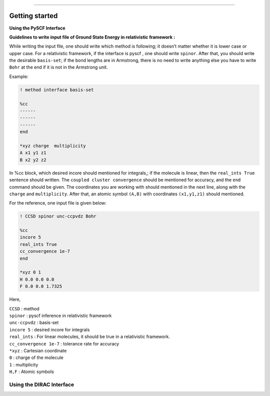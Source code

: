 
===============

.. _getting started:

Getting started
----------------

**Using the PySCF Interface**


**Guidelines to write input file of Ground State Energy in relativistic framework :**

While writing the input file, one should write which method is following; it doesn’t matter whether it is lower case or upper case. For a relativistic framework, if the interface is pyscf , one should write ``spinor``. After that, you should write the desirable ``basis-set``; if the bond lengths are in Armstrong, there is no need to write anything else you have to write ``Bohr`` at the end   if it is not in the Armstrong unit.

Example:

.. code-block:: shell 

   ! method interface basis-set

   %cc
   ------
   ------
   ------
   end

   *xyz charge  multiplicity
   A x1 y1 z1
   B x2 y2 z2

In %cc block, which desired incore should mentioned for integrals,; if the molecule is linear, then the ``real_ints True``  sentence should written. The ``coupled cluster convergence`` should be mentioned for accuracy, and the ``end``  command should be given.
The coordinates you are working with should mentioned in the next line, along with the ``charge`` and ``multiplicity``. After that, an atomic symbol ``(A,B)`` with coordinates ``(x1,y1,z1)`` should mentioned.

For the reference, one input file is given below:

.. code-block:: shell 

   ! CCSD spinor unc-ccpvdz Bohr

   %cc
   incore 5
   real_ints True
   cc_convergence 1e-7
   end

   *xyz 0 1
   H 0.0 0.0 0.0
   F 0.0 0.0 1.7325

Here,

| ``CCSD`` : method
| ``spinor`` : pyscf inference in relativistic framework 
| ``unc-ccpvdz`` : basis-set
| ``incore 5`` : desired incore for integrals 
| ``real_ints`` : For linear molecules, it should be true in a relativistic framework. 
| ``cc_convergence 1e-7`` : tolerance rate for accuracy
| ``*xyz`` : Cartesian coordinate
| ``0`` : charge of the molecule
| ``1`` : multiplicity
| ``H,F`` : Atomic symbols

Using the DIRAC Interface
#########################
